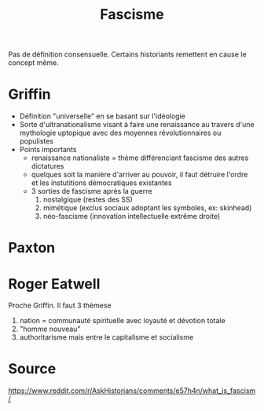 :PROPERTIES:
:ID:       f7c58844-2a43-4eaa-89ed-711ec8b8904c
:END:
#+title: Fascisme
#+filetags: historie,politique

Pas de définition consensuelle. Certains historiants remettent en cause le concept même.

* Griffin
- Définition "universelle" en se basant sur l'idéologie
- Sorte d'ultranationalisme visant à faire une renaissance au travers d'une mythologie uptopique avec des moyennes révolutionnaires ou populistes
- Points importants
  - renaissance nationaliste = thème différenciant fascisme des autres dictatures
  - quelques soit la manière d'arriver au pouvoir, il faut détruire l'ordre et les instutitions démocratiques existantes
  - 3 sorties de fascisme après la guerre
    1. nostalgique (restes des SS)
    2. mimétique (exclus sociaux adoptant les symboles, ex: skinhead)
    3. néo-fascisme (innovation intellectuelle extrême droite)
* Paxton
* Roger Eatwell
Proche Griffin. Il faut 3 thèmese
1. nation = communauté spirituelle avec loyauté et dévotion totale
2. "homme nouveau"
3. authoritarisme mais entre le capitalisme et socialisme
* Source
https://www.reddit.com/r/AskHistorians/comments/e57h4n/what_is_fascism/
